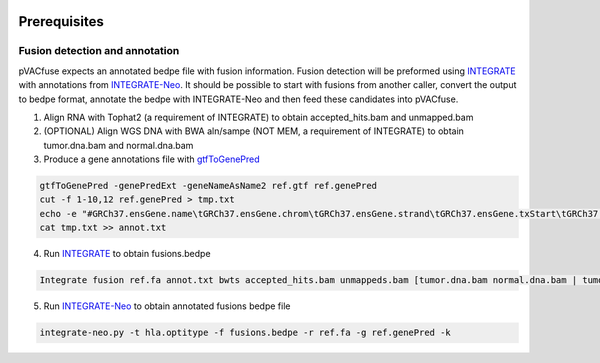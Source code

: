 .. image:: ../images/pVACfuse_logo_trans-bg_sm_v4b.png
    :align: right
    :alt: pVACfuse logo

Prerequisites
=============

Fusion detection and annotation
-------------------------------

pVACfuse expects an annotated bedpe file with fusion information. Fusion
detection will be preformed using `INTEGRATE <https://sourceforge.net/p/integrate-fusion/wiki/Home>`_ 
with annotations from `INTEGRATE-Neo <https://github.com/ChrisMaherLab/INTEGRATE-Neo>`_. It should be 
possible to start with fusions from another caller, convert the output to bedpe format, annotate the 
bedpe with INTEGRATE-Neo and then feed these candidates into pVACfuse.

1. Align RNA with Tophat2 (a requirement of INTEGRATE) to obtain accepted_hits.bam and unmapped.bam
2. (OPTIONAL) Align WGS DNA with BWA aln/sampe (NOT MEM, a requirement of INTEGRATE) to obtain tumor.dna.bam and normal.dna.bam
3. Produce a gene annotations file with `gtfToGenePred <https://bioconda.github.io/recipes/ucsc-gtftogenepred/README.html>`_

.. code-block:: none

    gtfToGenePred -genePredExt -geneNameAsName2 ref.gtf ref.genePred
    cut -f 1-10,12 ref.genePred > tmp.txt
    echo -e "#GRCh37.ensGene.name\tGRCh37.ensGene.chrom\tGRCh37.ensGene.strand\tGRCh37.ensGene.txStart\tGRCh37.ensGene.txEnd\tGRCh37.ensGene.cdsStart\tGRCh37.ensGene.cdsEnd\tGRCh37.ensGene.exonCount\tGRCh37.ensGene.exonStarts\tGRCh37.ensGene.exonEnds\tGRCh37.ensemblToGeneName.value" > annot.txt
    cat tmp.txt >> annot.txt

4. Run `INTEGRATE <https://sourceforge.net/p/integrate-fusion/wiki/Home>`_ to obtain fusions.bedpe

.. code-block:: none

    Integrate fusion ref.fa annot.txt bwts accepted_hits.bam unmappeds.bam [tumor.dna.bam normal.dna.bam | tumor.dna.bam]

5. Run `INTEGRATE-Neo <https://github.com/ChrisMaherLab/INTEGRATE-Neo>`_ to obtain annotated fusions bedpe file

.. code-block:: none

    integrate-neo.py -t hla.optitype -f fusions.bedpe -r ref.fa -g ref.genePred -k

.. <===== pVACfuse =====>
    pvacfuse run --net-chop-method cterm --netmhc-stab --iedb-install-directory
    IEDB_INSTALL_DIRECTORY -e 8,9,10,11 fusions.bedpe.annot sample
    HLA-A*29:02,HLA-A*29:02,HLA-B*08:01,HLA-B*45:01,HLA-C*07:01,HLA-C*06:02
    NNalign NetMHC NetMHCIIpan NetMHCcons NetMHCpan PickPocket SMM SMMPMBEC
    SMMalign output_dir

.. Describe how to install and run INTEGRATE-Neo
.. Describe input file format
